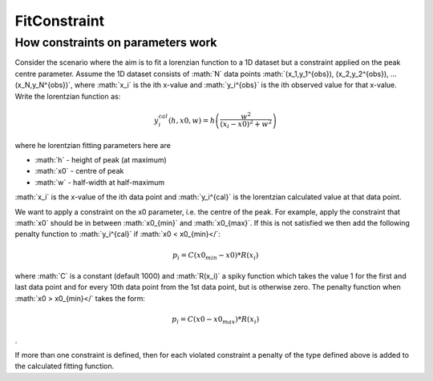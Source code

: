 .. _FitConstraint:

FitConstraint
=============

.. role:: math(raw)
   :format: html latex
..

How constraints on parameters work
----------------------------------

Consider the scenario where the aim is to fit a lorenzian function to a
1D dataset but a constraint applied on the peak centre parameter. Assume
the 1D dataset consists of :math:`N` data points
:math:`(x_1,y_1^{obs}), (x_2,y_2^{obs}), ... (x_N,y_N^{obs})`, where
:math:`x_i` is the ith x-value and :math:`y_i^{obs}` is the ith observed
value for that x-value. Write the lorentzian function as:

.. math:: y_i^{cal}(h, x0, w) = h \left( \frac{w^2}{(x_i-x0)^2+w^2} \right)

where he lorentzian fitting parameters here are

-  :math:`h` - height of peak (at maximum)
-  :math:`x0` - centre of peak
-  :math:`w` - half-width at half-maximum

:math:`x_i` is the x-value of the ith data point and :math:`y_i^{cal}`
is the lorentzian calculated value at that data point.

We want to apply a constraint on the x0 parameter, i.e. the centre of
the peak. For example, apply the constraint that :math:`x0` should be in
between :math:`x0_{min}` and :math:`x0_{max}`. If this is not satisfied
we then add the following penalty function to :math:`y_i^{cal}` if
:math:`x0 < x0_{min}</`:

.. math:: p_i = C(x0_{min}-x0)*R(x_i)

where :math:`C` is a constant (default 1000) and :math:`R(x_i)` a spiky
function which takes the value 1 for the first and last data point and
for every 10th data point from the 1st data point, but is otherwise
zero. The penalty function when :math:`x0 > x0_{min}</` takes the form:

.. math:: p_i = C(x0-x0_{max})*R(x_i)

.

If more than one constraint is defined, then for each violated
constraint a penalty of the type defined above is added to the
calculated fitting function.



.. categories:: Concepts